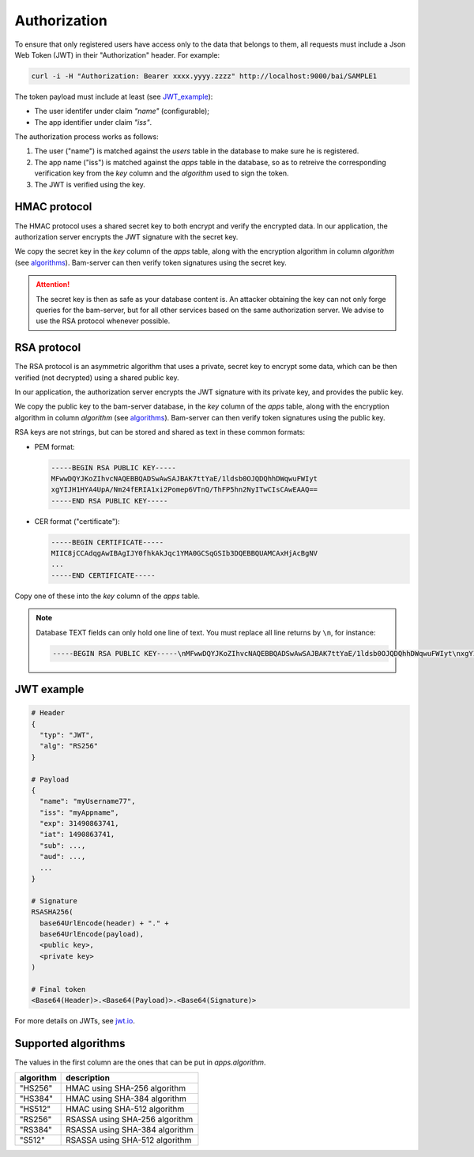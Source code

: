 
Authorization
=============

To ensure that only registered users have access only to the data that belongs to them,
all requests must include a Json Web Token (JWT) in their "Authorization" header. For example:

.. code:: bash

    curl -i -H "Authorization: Bearer xxxx.yyyy.zzzz" http://localhost:9000/bai/SAMPLE1

The token payload must include at least (see JWT_example_):

* The user identifer under claim `"name"` (configurable);
* The app identifier under claim `"iss"`.

The authorization process works as follows:

1. The user ("name") is matched against the `users` table in the database
   to make sure he is registered.

2. The app name ("iss") is matched against the `apps` table in the database,
   so as to retreive the corresponding verification key from the `key` column
   and the `algorithm` used to sign the token.

3. The JWT is verified using the key.


HMAC protocol
-------------

The HMAC protocol uses a shared secret key to both encrypt and verify the encrypted data.
In our application, the authorization server encrypts the JWT signature with the secret key.

We copy the secret key in the `key` column of the `apps` table,
along with the encryption algorithm in column `algorithm` (see algorithms_).
Bam-server can then verify token signatures using the secret key.

.. attention::

   The secret key is then as safe as your database content is.
   An attacker obtaining the key can not only forge queries for the bam-server,
   but for all other services based on the same authorization server.
   We advise to use the RSA protocol whenever possible.


RSA protocol
------------

The RSA protocol is an asymmetric algorithm that uses a private, secret key to encrypt some data,
which can be then verified (not decrypted) using a shared public key.

In our application, the authorization server encrypts the JWT signature with its private key,
and provides the public key.

We copy the public key to the bam-server database, in the `key` column of the `apps` table,
along with the encryption algorithm in column `algorithm` (see algorithms_).
Bam-server can then verify token signatures using the public key.

RSA keys are not strings, but can be stored and shared as text in these common formats:

* PEM format:

  .. code:: bash

      -----BEGIN RSA PUBLIC KEY-----
      MFwwDQYJKoZIhvcNAQEBBQADSwAwSAJBAK7ttYaE/1ldsb0OJQDQhhDWqwuFWIyt
      xgYIJH1HYA4UpA/Nm24fERIA1xi2Pomep6VTnQ/ThFP5hn2NyITwCIsCAwEAAQ==
      -----END RSA PUBLIC KEY-----

* CER format ("certificate"):

  .. code:: bash

      -----BEGIN CERTIFICATE-----
      MIIC8jCCAdqgAwIBAgIJY0fhkAkJqc1YMA0GCSqGSIb3DQEBBQUAMCAxHjAcBgNV
      ...
      -----END CERTIFICATE-----

Copy one of these into the `key` column of the `apps` table.

.. note::

  Database TEXT fields can only hold one line of text.
  You must replace all line returns by ``\n``, for instance:

  .. code:: bash

      -----BEGIN RSA PUBLIC KEY-----\nMFwwDQYJKoZIhvcNAQEBBQADSwAwSAJBAK7ttYaE/1ldsb0OJQDQhhDWqwuFWIyt\nxgYIJH1HYA4UpA/Nm24fERIA1xi2Pomep6VTnQ/ThFP5hn2NyITwCIsCAwEAAQ==\n-----END RSA PUBLIC KEY-----


.. _JWT_example:

JWT example
-----------

.. code:: bash

    # Header
    {
      "typ": "JWT",
      "alg": "RS256"
    }

    # Payload
    {
      "name": "myUsername77",
      "iss": "myAppname",
      "exp": 31490863741,
      "iat": 1490863741,
      "sub": ...,
      "aud": ...,
      ...
    }

    # Signature
    RSASHA256(
      base64UrlEncode(header) + "." +
      base64UrlEncode(payload),
      <public key>,
      <private key>
    )

    # Final token
    <Base64(Header)>.<Base64(Payload)>.<Base64(Signature)>

For more details on JWTs, see `jwt.io <jwt.io>`_.


.. _algorithms:

Supported algorithms
--------------------

The values in the first column are the ones that can be put in `apps.algorithm`.

.. table::

   ========= ==============================
   algorithm description
   ========= ==============================
   "HS256" 	 HMAC using SHA-256 algorithm
   "HS384"	 HMAC using SHA-384 algorithm
   "HS512" 	 HMAC using SHA-512 algorithm
   "RS256" 	 RSASSA using SHA-256 algorithm
   "RS384" 	 RSASSA using SHA-384 algorithm
   "S512" 	 RSASSA using SHA-512 algorithm
   ========= ==============================

